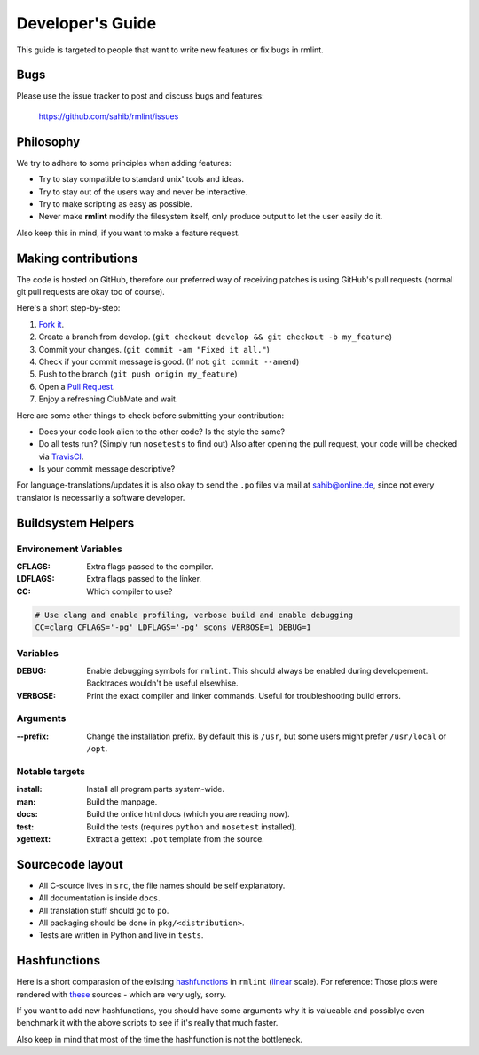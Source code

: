 Developer's Guide
=================

This guide is targeted to people that want to write new features or fix bugs in rmlint.

Bugs
----

Please use the issue tracker to post and discuss bugs and features:

    https://github.com/sahib/rmlint/issues

Philosophy
----------

We try to adhere to some principles when adding features:

* Try to stay compatible to standard unix' tools and ideas.
* Try to stay out of the users way and never be interactive.
* Try to make scripting as easy as possible.
* Never make **rmlint** modify the filesystem itself, only produce output
  to let the user easily do it.

Also keep this in mind, if you want to make a feature request.

Making contributions
--------------------

The code is hosted on GitHub, therefore our preferred way of receiving patches
is using GitHub's pull requests (normal git pull requests are okay too of course). 

Here's a short step-by-step:

1. `Fork it`_.
2. Create a branch from develop. (``git checkout develop && git checkout -b my_feature``)
3. Commit your changes. (``git commit -am "Fixed it all."``)
4. Check if your commit message is good. (If not: ``git commit --amend``)
5. Push to the branch (``git push origin my_feature``)
6. Open a `Pull Request`_.
7. Enjoy a refreshing ClubMate and wait.

.. _`Fork it`: https://github.com/sahib/rmlint
.. _`Pull Request`: http://github.com/studentkittens/moosecat/pulls

Here are some other things to check before submitting your contribution:

- Does your code look alien to the other code? Is the style the same?
- Do all tests run? (Simply run ``nosetests`` to find out)
  Also after opening the pull request, your code will be checked via `TravisCI`_.
- Is your commit message descriptive?

.. _`TravisCI`: https://travis-ci.org/sahib/rmlint

For language-translations/updates it is also okay to send the ``.po`` files via
mail at sahib@online.de, since not every translator is necessarily a
software developer.

Buildsystem Helpers
-------------------

Environement Variables
~~~~~~~~~~~~~~~~~~~~~~

:CFLAGS:

    Extra flags passed to the compiler.

:LDFLAGS:

    Extra flags passed to the linker.

:CC:

    Which compiler to use? 

.. code-block:: bash

   # Use clang and enable profiling, verbose build and enable debugging
   CC=clang CFLAGS='-pg' LDFLAGS='-pg' scons VERBOSE=1 DEBUG=1

Variables
~~~~~~~~~

:DEBUG:

    Enable debugging symbols for ``rmlint``. This should always be enabled during
    developement. Backtraces wouldn't be useful elsewhise.

:VERBOSE:

    Print the exact compiler and linker commands. Useful for troubleshooting
    build errors.

Arguments
~~~~~~~~~

:--prefix:

    Change the installation prefix. By default this is ``/usr``, but some users
    might prefer ``/usr/local`` or ``/opt``. 

Notable targets
~~~~~~~~~~~~~~~

:install:

    Install all program parts system-wide.

:man:

    Build the manpage.

:docs:

    Build the onlice html docs (which you are reading now).

:test:

    Build the tests (requires ``python`` and ``nosetest`` installed).

:xgettext:

    Extract a gettext ``.pot`` template from the source.

Sourcecode layout
-----------------

- All C-source lives in ``src``, the file names should be self explanatory.
- All documentation is inside ``docs``. 
- All translation stuff should go to ``po``.
- All packaging should be done in ``pkg/<distribution>``.
- Tests are written in Python and live in ``tests``.


Hashfunctions
-------------

Here is a short comparasion of the existing hashfunctions_ in ``rmlint`` (linear_ scale).
For reference: Those plots were rendered with these_ sources - which are very ugly, sorry.

If you want to add new hashfunctions, you should have some arguments why it is valueable and possiblye
even benchmark it with the above scripts to see if it's really that much faster.

Also keep in mind that most of the time the hashfunction is not the bottleneck.

.. _these: https://github.com/sahib/rmlint/tree/gh-pages/plots
.. _linear: https://raw.githubusercontent.com/sahib/rmlint/gh-pages/plots/hash_comparasion_lin.png
.. _hashfunctions: https://raw.githubusercontent.com/sahib/rmlint/gh-pages/plots/hash_comparasion_log.png
